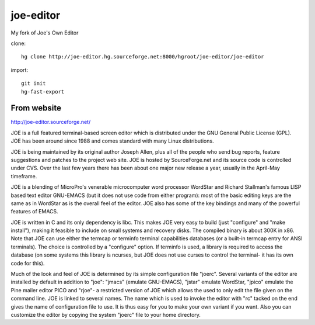 joe-editor
==========

My fork of Joe's Own Editor

clone::

	hg clone http://joe-editor.hg.sourceforge.net:8000/hgroot/joe-editor/joe-editor

import::

	git init
	hg-fast-export


From website
--------------

http://joe-editor.sourceforge.net/

JOE is a full featured terminal-based screen editor which is distributed
under the GNU General Public License (GPL).  JOE has been around since 1988
and comes standard with many Linux distributions.

JOE is being maintained by its original author Joseph Allen, plus all of the
people who send bug reports, feature suggestions and patches to the project
web site.  JOE is hosted by SourceForge.net and its source code is
controlled under CVS.  Over the last few years there has been about one
major new release a year, usually in the April-May timeframe.

JOE is a blending of MicroPro's venerable microcomputer word processor
WordStar and Richard Stallman's famous LISP based text editor GNU-EMACS (but
it does not use code from either program): most of the basic editing keys
are the same as in WordStar as is the overall feel of the editor.  JOE also
has some of the key bindings and many of the powerful features of EMACS.

JOE is written in C and its only dependency is libc. This makes JOE very
easy to build (just "configure" and "make install"), making it feasible to
include on small systems and recovery disks.  The compiled binary is about
300K in x86.  Note that JOE can use either the termcap or terminfo terminal
capabilities databases (or a built-in termcap entry for ANSI terminals). 
The choice is controlled by a "configure" option.  If terminfo is used, a
library is required to access the database (on some systems this library is
ncurses, but JOE does not use curses to control the terminal- it has its own
code for this).

Much of the look and feel of JOE is determined by its simple configuration
file "joerc".  Several variants of the editor are installed by default in
addition to "joe": "jmacs" (emulate GNU-EMACS), "jstar" emulate WordStar,
"jpico" emulate the Pine mailer editor PICO and "rjoe"- a restricted version
of JOE which allows the used to only edit the file given on the command
line.  JOE is linked to several names.  The name which is used to invoke the
editor with "rc" tacked on the end gives the name of configuration file to
use.  It is thus easy for you to make your own variant if you want.  Also
you can customize the editor by copying the system "joerc" file to your home
directory.
